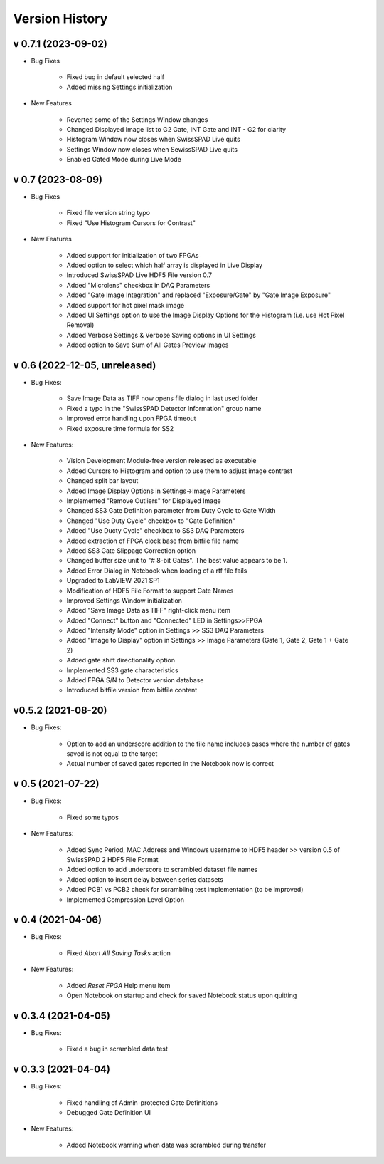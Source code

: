 Version History
===============

v 0.7.1 (2023-09-02)
--------------------
- Bug Fixes

    + Fixed bug in default selected half
    + Added missing Settings initialization

- New Features

    + Reverted some of the Settings Window changes
    + Changed Displayed Image list to G2 Gate, INT Gate and INT - G2 for clarity
    + Histogram Window now closes when SwissSPAD Live quits
    + Settings Window now closes when SewissSPAD Live quits
    + Enabled Gated Mode during Live Mode
    
v 0.7 (2023-08-09)
------------------
- Bug Fixes

    + Fixed file version string typo
    + Fixed "Use Histogram Cursors for Contrast"
    
- New Features

    + Added support for initialization of two FPGAs
    + Added option to select which half array is displayed in Live Display
    + Introduced SwissSPAD Live HDF5 File version 0.7
    + Added "Microlens" checkbox in DAQ Parameters
    + Added "Gate Image Integration" and replaced "Exposure/Gate" by "Gate Image
      Exposure"
    + Added support for hot pixel mask image
    + Added UI Settings option to use the Image Display Options for the Histogram
      (i.e. use Hot Pixel Removal)
    + Added Verbose Settings & Verbose Saving options in UI Settings
    + Added option to Save Sum of All Gates Preview Images

v 0.6 (2022-12-05, unreleased)
------------------------------
- Bug Fixes:

    + Save Image Data as TIFF now opens file dialog in last used folder
    + Fixed a typo in the "SwissSPAD Detector Information" group name
    + Improved error handling upon FPGA timeout
    + Fixed exposure time formula for SS2

- New Features:

    + Vision Development Module-free version released as executable
    + Added Cursors to Histogram and option to use them to adjust image contrast
    + Changed split bar layout
    + Added Image Display Options in Settings->Image Parameters
    + Implemented "Remove Outliers" for Displayed Image
    + Changed SS3 Gate Definition parameter from Duty Cycle to Gate Width
    + Changed "Use Duty Cycle" checkbox to "Gate Definition"
    + Added "Use Ducty Cycle" checkbox to SS3 DAQ Parameters
    + Added extraction of FPGA clock base from bitfile file name
    + Added SS3 Gate Slippage Correction option
    + Changed buffer size unit to "# 8-bit Gates". The best value appears to be 1.
    + Added Error Dialog in Notebook when loading of a rtf file fails
    + Upgraded to LabVIEW 2021 SP1
    + Modification of HDF5 File Format to support Gate Names
    + Improved Settings Window initialization
    + Added "Save Image Data as TIFF" right-click menu item
    + Added "Connect" button and "Connected" LED in Settings>>FPGA
    + Added "Intensity Mode" option in Settings >> SS3 DAQ Parameters
    + Added "Image to Display" option in Settings >> Image Parameters (Gate 1, 
      Gate 2, Gate 1 + Gate 2)
    + Added gate shift directionality option
    + Implemented SS3 gate characteristics
    + Added FPGA S/N to Detector version database
    + Introduced bitfile version from bitfile content

v0.5.2 (2021-08-20)
-------------------
- Bug Fixes:

    + Option to add an underscore addition to the file name includes cases where
      the number of gates saved is not equal to the target
    + Actual number of saved gates reported in the Notebook now is correct

v 0.5 (2021-07-22)
------------------
- Bug Fixes:

   + Fixed some typos

- New Features:

    + Added Sync Period, MAC Address and Windows username to HDF5 header >> 
      version 0.5 of SwissSPAD 2 HDF5 File Format
    + Added option to add underscore to scrambled dataset file names
    + Added option to insert delay between series datasets
    + Added PCB1 vs PCB2 check for scrambling test implementation (to be improved)
    + Implemented Compression Level Option

v 0.4 (2021-04-06)
------------------
- Bug Fixes:

    + Fixed *Abort All Saving Tasks* action

- New Features:

    + Added *Reset FPGA* Help menu item
    + Open Notebook on startup and check for saved  Notebook status upon quitting

v 0.3.4 (2021-04-05)
--------------------
- Bug Fixes:

    + Fixed a bug in scrambled data test

v 0.3.3 (2021-04-04)
--------------------
- Bug Fixes:

    + Fixed handling of Admin-protected Gate Definitions
    + Debugged Gate Definition UI

- New Features:

    + Added Notebook warning when data was scrambled during transfer
